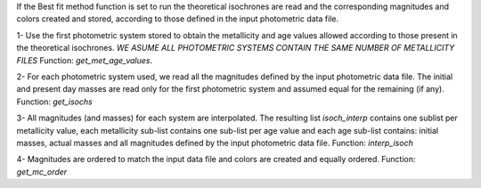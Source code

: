 
If the Best fit method function is set to run the theoretical
isochrones are read and the corresponding magnitudes and colors
created and stored, according to those defined in the input
photometric data file.

1- Use the first photometric system stored to obtain the 
metallicity and age values allowed according to those
present in the theoretical isochrones.
*WE ASUME ALL PHOTOMETRIC SYSTEMS CONTAIN THE SAME NUMBER OF
METALLICITY FILES*
Function: `get_met_age_values`.

2- For each photometric system used, we read all the magnitudes
defined by the input photometric data file. The initial and
present day masses are read only for the first photometric
system and assumed equal for the remaining (if any).
Function: `get_isochs`

3- All magnitudes (and masses) for each system are interpolated.
The resulting list `isoch_interp` contains one sublist per metallicity
value, each metallicity sub-list contains one sub-list per age value
and each age sub-list contains: initial masses, actual masses and
all magnitudes defined by the input photometric data file.
Function: `interp_isoch`

4- Magnitudes are ordered to match the input data file and colors
are created and equally ordered.
Function: `get_mc_order`